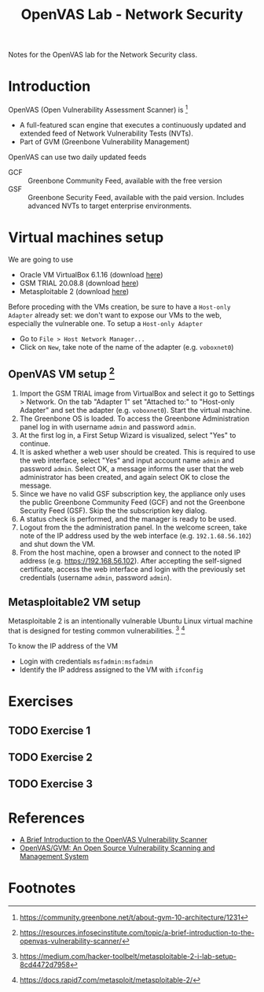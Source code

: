 #+title: OpenVAS Lab - Network Security

Notes for the OpenVAS lab for the Network Security class.

* Introduction

[[./openvas-gvm.jpg]]

OpenVAS (Open Vulnerability Assessment Scanner) is [fn:1]
- A full-featured scan engine that executes a continuously updated and extended feed of Network Vulnerability Tests (NVTs).
- Part of GVM (Greenbone Vulnerability Management)

OpenVAS can use two daily updated feeds
- GCF :: Greenbone Community Feed, available with the free version
- GSF :: Greenbone Security Feed, available with the paid version. Includes advanced NVTs to target enterprise environments.

* Virtual machines setup

We are going to use
- Oracle VM VirtualBox 6.1.16 (download [[https://www.virtualbox.org/wiki/Downloads][here]])
- GSM TRIAL 20.08.8 (download [[https://www.greenbone.net/en/testnow/#toggle-id-4-closed][here]])
- Metasploitable 2 (download [[https://information.rapid7.com/download-metasploitable-2017.html][here]])

Before proceding with the VMs creation, be sure to have a ~Host-only Adapter~ already set: we don't want to expose our VMs to the web, especially the vulnerable one. To setup a ~Host-only Adapter~
- Go to ~File > Host Network Manager...~
- Click on ~New~, take note of the name of the adapter (e.g. ~voboxnet0~)

** OpenVAS VM setup [fn:2]

1. Import the GSM TRIAL image from VirtualBox and select it go to Settings > Network. On the tab "Adapter 1" set "Attached to:" to "Host-only Adapter" and set the adapter (e.g. ~voboxnet0~). Start the virtual machine.
2. The Greenbone OS is loaded. To access the Greenbone Administration panel log in with username ~admin~ and password ~admin~.
3. At the first log in, a First Setup Wizard is visualized, select "Yes" to continue.
4. It is asked whether a web user should be created. This is required to use the web interface, select "Yes" and input account name ~admin~ and password ~admin~. Select OK, a message informs the user that the web administrator has been created, and again select OK to close the message.
5. Since we have no valid GSF subscription key, the appliance only uses the public Greenbone Community Feed (GCF) and not the Greenbone Security Feed (GSF). Skip the the subscription key dialog.
6. A status check is performed, and the manager is ready to be used.
7. Logout from the the administration panel. In the welcome screen, take note of the IP address used by the web interface (e.g. ~192.1.68.56.102~) and shut down the VM.
8. From the host machine, open a browser and connect to the noted IP address (e.g. https://192.168.56.102). After accepting the self-signed certificate, access the web interface and login with the previously set credentials (username ~admin~, password ~admin~).

** Metasploitable2 VM setup

Metasploitable 2 is an intentionally vulnerable Ubuntu Linux virtual machine that is designed for testing common vulnerabilities. [fn:3] [fn:4]

To know the IP address of the VM
- Login with credentials ~msfadmin:msfadmin~
- Identify the IP address assigned to the VM with ~ifconfig~

* Exercises
** TODO Exercise 1
** TODO Exercise 2
** TODO Exercise 3
* References

- [[https://resources.infosecinstitute.com/topic/a-brief-introduction-to-the-openvas-vulnerability-scanner/][A Brief Introduction to the OpenVAS Vulnerability Scanner]]
- [[https://securitytrails.com/blog/openvas-vulnerability-scanner][OpenVAS/GVM: An Open Source Vulnerability Scanning and Management System]]

* Footnotes

[fn:1] https://community.greenbone.net/t/about-gvm-10-architecture/1231

[fn:2] https://resources.infosecinstitute.com/topic/a-brief-introduction-to-the-openvas-vulnerability-scanner/

[fn:3] https://medium.com/hacker-toolbelt/metasploitable-2-i-lab-setup-8cd4472d7958

[fn:4] https://docs.rapid7.com/metasploit/metasploitable-2/
